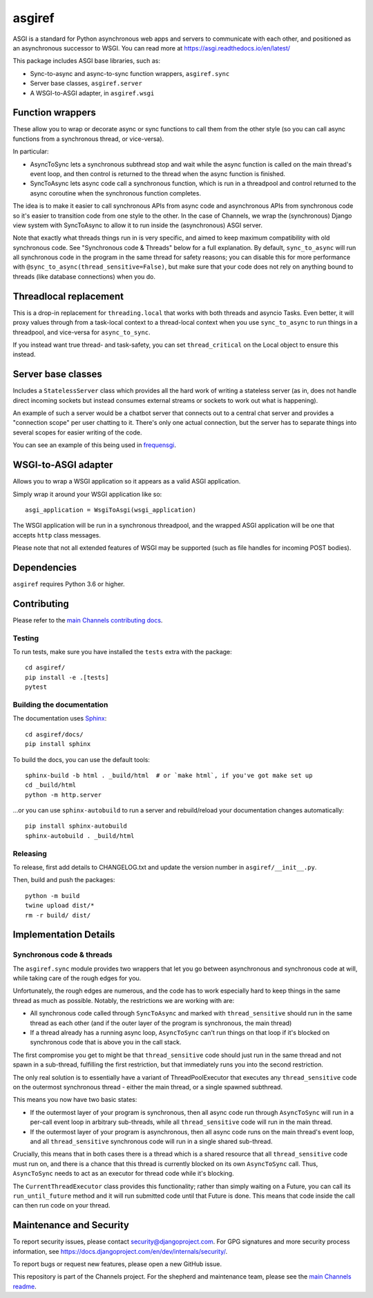 asgiref
=======

.. image:: https://api.travis-ci.org/django/asgiref.svg
    :target: https://travis-ci.org/django/asgiref

.. image:: https://img.shields.io/pypi/v/asgiref.svg
    :target: https://pypi.python.org/pypi/asgiref

ASGI is a standard for Python asynchronous web apps and servers to communicate
with each other, and positioned as an asynchronous successor to WSGI. You can
read more at https://asgi.readthedocs.io/en/latest/

This package includes ASGI base libraries, such as:

* Sync-to-async and async-to-sync function wrappers, ``asgiref.sync``
* Server base classes, ``asgiref.server``
* A WSGI-to-ASGI adapter, in ``asgiref.wsgi``


Function wrappers
-----------------

These allow you to wrap or decorate async or sync functions to call them from
the other style (so you can call async functions from a synchronous thread,
or vice-versa).

In particular:

* AsyncToSync lets a synchronous subthread stop and wait while the async
  function is called on the main thread's event loop, and then control is
  returned to the thread when the async function is finished.

* SyncToAsync lets async code call a synchronous function, which is run in
  a threadpool and control returned to the async coroutine when the synchronous
  function completes.

The idea is to make it easier to call synchronous APIs from async code and
asynchronous APIs from synchronous code so it's easier to transition code from
one style to the other. In the case of Channels, we wrap the (synchronous)
Django view system with SyncToAsync to allow it to run inside the (asynchronous)
ASGI server.

Note that exactly what threads things run in is very specific, and aimed to
keep maximum compatibility with old synchronous code. See
"Synchronous code & Threads" below for a full explanation. By default,
``sync_to_async`` will run all synchronous code in the program in the same
thread for safety reasons; you can disable this for more performance with
``@sync_to_async(thread_sensitive=False)``, but make sure that your code does
not rely on anything bound to threads (like database connections) when you do.


Threadlocal replacement
-----------------------

This is a drop-in replacement for ``threading.local`` that works with both
threads and asyncio Tasks. Even better, it will proxy values through from a
task-local context to a thread-local context when you use ``sync_to_async``
to run things in a threadpool, and vice-versa for ``async_to_sync``.

If you instead want true thread- and task-safety, you can set
``thread_critical`` on the Local object to ensure this instead.


Server base classes
-------------------

Includes a ``StatelessServer`` class which provides all the hard work of
writing a stateless server (as in, does not handle direct incoming sockets
but instead consumes external streams or sockets to work out what is happening).

An example of such a server would be a chatbot server that connects out to
a central chat server and provides a "connection scope" per user chatting to
it. There's only one actual connection, but the server has to separate things
into several scopes for easier writing of the code.

You can see an example of this being used in `frequensgi <https://github.com/andrewgodwin/frequensgi>`_.


WSGI-to-ASGI adapter
--------------------

Allows you to wrap a WSGI application so it appears as a valid ASGI application.

Simply wrap it around your WSGI application like so::

    asgi_application = WsgiToAsgi(wsgi_application)

The WSGI application will be run in a synchronous threadpool, and the wrapped
ASGI application will be one that accepts ``http`` class messages.

Please note that not all extended features of WSGI may be supported (such as
file handles for incoming POST bodies).


Dependencies
------------

``asgiref`` requires Python 3.6 or higher.


Contributing
------------

Please refer to the
`main Channels contributing docs <https://github.com/django/channels/blob/master/CONTRIBUTING.rst>`_.


Testing
'''''''

To run tests, make sure you have installed the ``tests`` extra with the package::

    cd asgiref/
    pip install -e .[tests]
    pytest


Building the documentation
''''''''''''''''''''''''''

The documentation uses `Sphinx <http://www.sphinx-doc.org>`_::

    cd asgiref/docs/
    pip install sphinx

To build the docs, you can use the default tools::

    sphinx-build -b html . _build/html  # or `make html`, if you've got make set up
    cd _build/html
    python -m http.server

...or you can use ``sphinx-autobuild`` to run a server and rebuild/reload
your documentation changes automatically::

    pip install sphinx-autobuild
    sphinx-autobuild . _build/html


Releasing
'''''''''

To release, first add details to CHANGELOG.txt and update the version number in ``asgiref/__init__.py``.

Then, build and push the packages::

    python -m build
    twine upload dist/*
    rm -r build/ dist/


Implementation Details
----------------------

Synchronous code & threads
''''''''''''''''''''''''''

The ``asgiref.sync`` module provides two wrappers that let you go between
asynchronous and synchronous code at will, while taking care of the rough edges
for you.

Unfortunately, the rough edges are numerous, and the code has to work especially
hard to keep things in the same thread as much as possible. Notably, the
restrictions we are working with are:

* All synchronous code called through ``SyncToAsync`` and marked with
  ``thread_sensitive`` should run in the same thread as each other (and if the
  outer layer of the program is synchronous, the main thread)

* If a thread already has a running async loop, ``AsyncToSync`` can't run things
  on that loop if it's blocked on synchronous code that is above you in the
  call stack.

The first compromise you get to might be that ``thread_sensitive`` code should
just run in the same thread and not spawn in a sub-thread, fulfilling the first
restriction, but that immediately runs you into the second restriction.

The only real solution is to essentially have a variant of ThreadPoolExecutor
that executes any ``thread_sensitive`` code on the outermost synchronous
thread - either the main thread, or a single spawned subthread.

This means you now have two basic states:

* If the outermost layer of your program is synchronous, then all async code
  run through ``AsyncToSync`` will run in a per-call event loop in arbitrary
  sub-threads, while all ``thread_sensitive`` code will run in the main thread.

* If the outermost layer of your program is asynchronous, then all async code
  runs on the main thread's event loop, and all ``thread_sensitive`` synchronous
  code will run in a single shared sub-thread.

Crucially, this means that in both cases there is a thread which is a shared
resource that all ``thread_sensitive`` code must run on, and there is a chance
that this thread is currently blocked on its own ``AsyncToSync`` call. Thus,
``AsyncToSync`` needs to act as an executor for thread code while it's blocking.

The ``CurrentThreadExecutor`` class provides this functionality; rather than
simply waiting on a Future, you can call its ``run_until_future`` method and
it will run submitted code until that Future is done. This means that code
inside the call can then run code on your thread.


Maintenance and Security
------------------------

To report security issues, please contact security@djangoproject.com. For GPG
signatures and more security process information, see
https://docs.djangoproject.com/en/dev/internals/security/.

To report bugs or request new features, please open a new GitHub issue.

This repository is part of the Channels project. For the shepherd and maintenance team, please see the
`main Channels readme <https://github.com/django/channels/blob/master/README.rst>`_.
